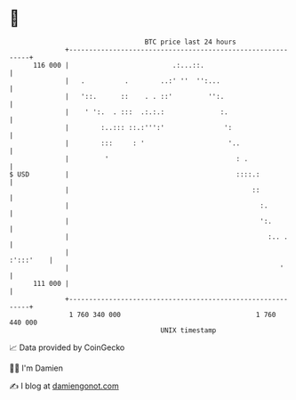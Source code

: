 * 👋

#+begin_example
                                     BTC price last 24 hours                    
                 +------------------------------------------------------------+ 
         116 000 |                          .:...::.                          | 
                 |   .          .        ..:' ''  '':...                      | 
                 |   '::.      ::    . . ::'         '':.                     | 
                 |    ' ':.  . :::  .:.:.:              :.                    | 
                 |        :..::: ::.:''':'               ':                   | 
                 |        :::     : '                     '..                 | 
                 |         '                                : .               | 
   $ USD         |                                          ::::.:            | 
                 |                                              ::            | 
                 |                                                :.          | 
                 |                                                ':.         | 
                 |                                                  :.. .     | 
                 |                                                  :':::'    | 
                 |                                                     '      | 
         111 000 |                                                            | 
                 +------------------------------------------------------------+ 
                  1 760 340 000                                  1 760 440 000  
                                         UNIX timestamp                         
#+end_example
📈 Data provided by CoinGecko

🧑‍💻 I'm Damien

✍️ I blog at [[https://www.damiengonot.com][damiengonot.com]]
